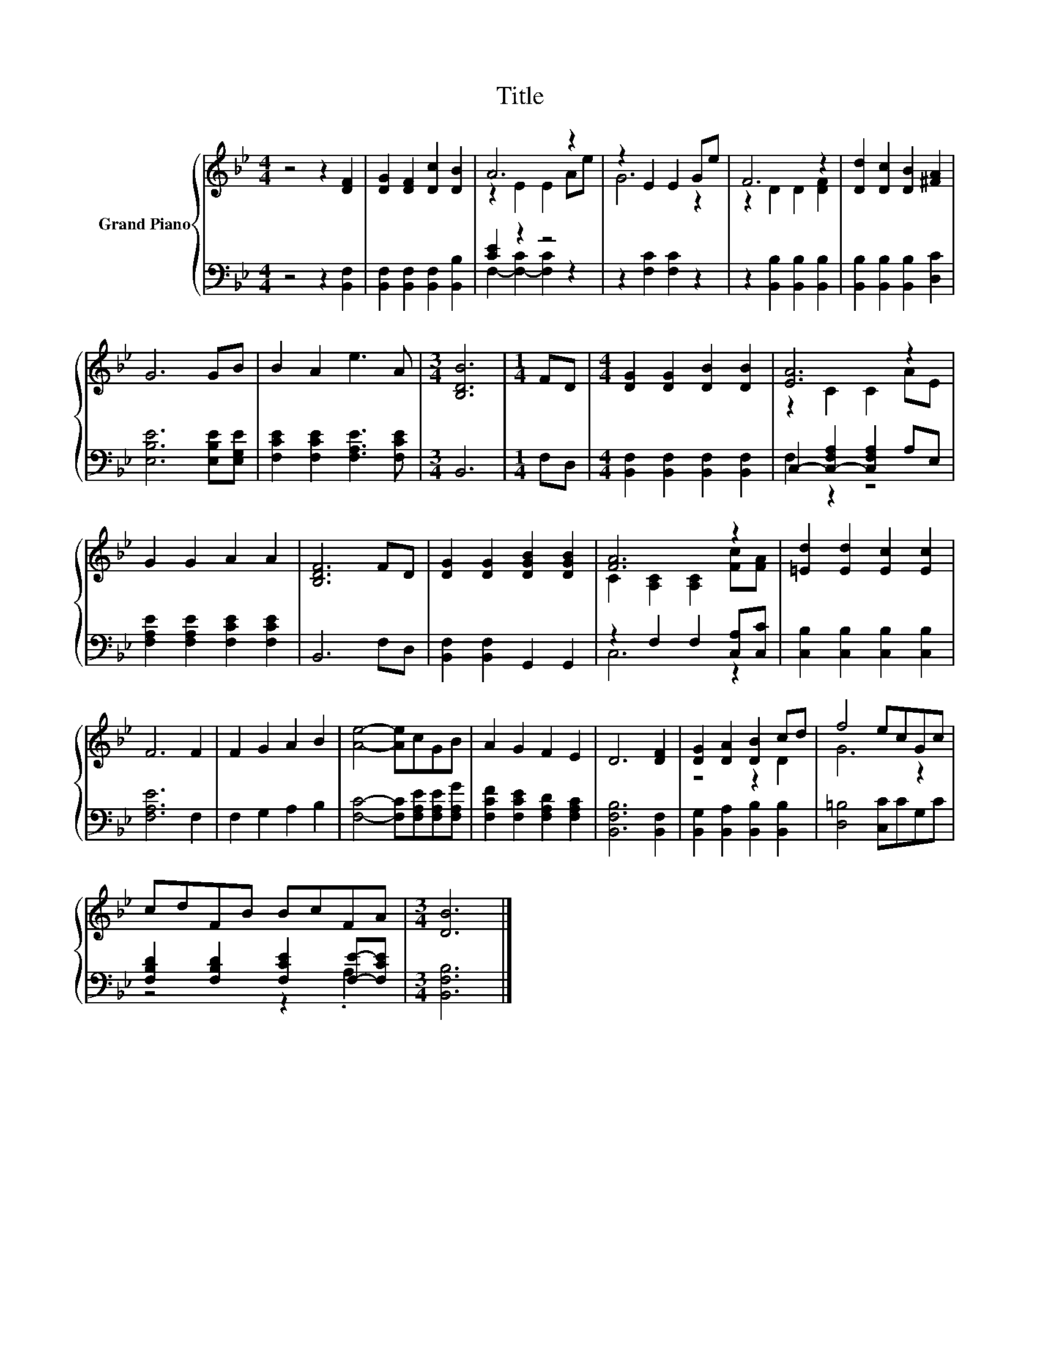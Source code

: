 X:1
T:Title
%%score { ( 1 3 ) | ( 2 4 ) }
L:1/8
M:4/4
K:Bb
V:1 treble nm="Grand Piano"
V:3 treble 
V:2 bass 
V:4 bass 
V:1
 z4 z2 [DF]2 | [DG]2 [DF]2 [Dc]2 [DB]2 | A6 z2 | z2 E2 E2 Ge | F6 z2 | [Dd]2 [Dc]2 [DB]2 [^FA]2 | %6
 G6 GB | B2 A2 e3 A |[M:3/4] [B,DB]6 |[M:1/4] FD |[M:4/4] [DG]2 [DG]2 [DB]2 [DB]2 | [EA]6 z2 | %12
 G2 G2 A2 A2 | [B,DF]6 FD | [DG]2 [DG]2 [DGB]2 [DGB]2 | [FA]6 z2 | [=Ed]2 [Ed]2 [Ec]2 [Ec]2 | %17
 F6 F2 | F2 G2 A2 B2 | [Ae]4- [Ae]cGB | A2 G2 F2 E2 | D6 [DF]2 | [DG]2 [DA]2 [DB]2 cd | f4 ecGc | %24
 cdFB BcFA |[M:3/4] [DB]6 |] %26
V:2
 z4 z2 [B,,F,]2 | [B,,F,]2 [B,,F,]2 [B,,F,]2 [B,,B,]2 | [CE]2 z2 z4 | z2 [F,C]2 [F,C]2 z2 | %4
 z2 [B,,B,]2 [B,,B,]2 [B,,B,]2 | [B,,B,]2 [B,,B,]2 [B,,B,]2 [D,C]2 | [E,B,E]6 [E,B,E][E,G,E] | %7
 [F,CE]2 [F,CE]2 [F,A,E]3 [F,CE] |[M:3/4] B,,6 |[M:1/4] F,D, | %10
[M:4/4] [B,,F,]2 [B,,F,]2 [B,,F,]2 [B,,F,]2 | C,2- [C,-F,A,]2 [C,F,A,]2 A,E, | %12
 [F,A,E]2 [F,A,E]2 [F,CE]2 [F,CE]2 | B,,6 F,D, | [B,,F,]2 [B,,F,]2 G,,2 G,,2 | %15
 z2 F,2 F,2 [C,A,][C,C] | [C,B,]2 [C,B,]2 [C,B,]2 [C,B,]2 | [F,A,E]6 F,2 | F,2 G,2 A,2 B,2 | %19
 [F,C]4- [F,C][F,A,E][F,A,E][F,A,G] | [F,CF]2 [F,CE]2 [F,A,D]2 [F,A,C]2 | [B,,F,B,]6 [B,,F,]2 | %22
 [B,,G,]2 [B,,A,]2 [B,,B,]2 [B,,B,]2 | [D,=B,]4 [C,C]CG,C | %24
 [F,B,D]2 [F,B,D]2 [F,CE]2 [F,E]-[F,CE] |[M:3/4] [B,,F,B,]6 |] %26
V:3
 x8 | x8 | z2 E2 E2 Ae | G6 z2 | z2 D2 D2 [DF]2 | x8 | x8 | x8 |[M:3/4] x6 |[M:1/4] x2 | %10
[M:4/4] x8 | z2 C2 C2 AE | x8 | x8 | x8 | C2 [A,C]2 [A,C]2 [Fc][FA] | x8 | x8 | x8 | x8 | x8 | x8 | %22
 z4 z2 D2 | G6 z2 | x8 |[M:3/4] x6 |] %26
V:4
 x8 | x8 | F,2- [F,-C]2 [F,C]2 z2 | x8 | x8 | x8 | x8 | x8 |[M:3/4] x6 |[M:1/4] x2 |[M:4/4] x8 | %11
 F,2 z2 z4 | x8 | x8 | x8 | C,6 z2 | x8 | x8 | x8 | x8 | x8 | x8 | x8 | x8 | z4 z2 .A,2 | %25
[M:3/4] x6 |] %26

